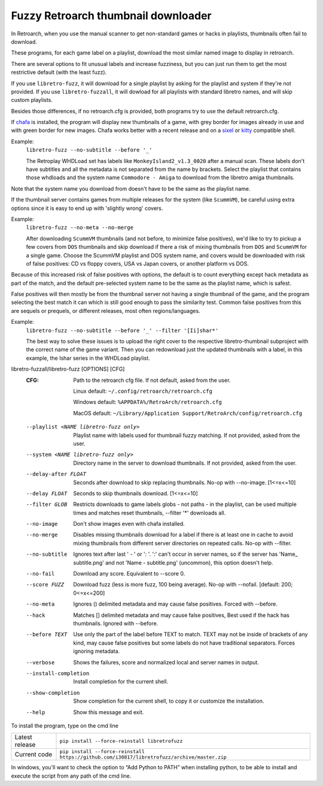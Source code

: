 **Fuzzy Retroarch thumbnail downloader**
========================================

In Retroarch, when you use the manual scanner to get non-standard games or hacks in playlists, thumbnails often fail to download.

These programs, for each game label on a playlist, download the most similar named image to display in retroarch.

There are several options to fit unusual labels and increase fuzziness, but you can just run them to get the most restrictive default (with the least fuzz).

If you use ``libretro-fuzz``, it will download for a single playlist by asking for the playlist and system if they're not provided.
If you use ``libretro-fuzzall``, it will dowload for all playlists with standard libretro names, and will skip custom playlists.

Besides those differences, if no retroarch.cfg is provided, both programs try to use the default retroarch.cfg.

If `chafa <https://github.com/hpjansson/chafa>`_ is installed, the program will display new thumbnails of a game, with grey border for images already in use and with green border for new images. Chafa works better with a recent release and on a `sixel <https://en.wikipedia.org/wiki/Sixel>`_ or `kitty <https://sw.kovidgoyal.net/kitty/graphics-protocol/>`_ compatible shell.

Example:
 ``libretro-fuzz --no-subtitle --before '_'``
 
 The Retroplay WHDLoad set has labels like ``MonkeyIsland2_v1.3_0020`` after a manual scan. These labels don't have subtitles and all the metadata is not separated from the name by brackets. Select the playlist that contains those whdloads and the system name ``Commodore - Amiga`` to download from the libretro amiga thumbnails.

Note that the system name you download from doesn't have to be the same as the playlist name.

If the thumbnail server contains games from multiple releases for the system (like ``ScummVM``), be careful using extra options since it is easy to end up with 'slightly wrong' covers.

Example:
 ``libretro-fuzz --no-meta --no-merge``
 
 After downloading ``ScummVM`` thumbnails (and not before, to minimize false positives), we'd like to try to pickup a few covers from ``DOS`` thumbnails and skip download if there a risk of mixing thumbnails from ``DOS`` and ``ScummVM`` for a single game.
 Choose the ScummVM playlist and DOS system name, and covers would be downloaded with risk of false positives: CD vs floppy covers, USA vs Japan covers, or another platform vs DOS.

Because of this increased risk of false positives with options, the default is to count everything except hack metadata as part of the match, and the default pre-selected system name to be the same as the playlist name, which is safest.

False positives will then mostly be from the thumbnail server not having a single thumbnail of the game, and the program selecting the best match it can which is still good enough to pass the similarity test. Common false positives from this are sequels or prequels, or different releases, most often regions/languages.

Example:
  ``libretro-fuzz --no-subtitle --before '_' --filter '[Ii]shar*'``
  
  The best way to solve these issues is to upload the right cover to the respective libretro-thumbnail subproject with the correct name of the game variant. Then you can redownload just the updated thumbnails with a label, in this example, the Ishar series in the WHDLoad playlist.

libretro-fuzzall/libretro-fuzz [OPTIONS] [CFG]
  :CFG:                 Path to the retroarch cfg file. If not default, asked from the user.
  
                        Linux default:   ``~/.config/retroarch/retroarch.cfg``
  
                        Windows default: ``%APPDATA%/RetroArch/retroarch.cfg``
  
                        MacOS default:   ``~/Library/Application Support/RetroArch/config/retroarch.cfg``
  
  --playlist <NAME libretro-fuzz only>
                        Playlist name with labels used for thumbnail fuzzy
                        matching. If not provided, asked from the user.
  --system <NAME libretro-fuzz only>
                        Directory name in the server to download thumbnails.
                        If not provided, asked from the user.
  --delay-after FLOAT   Seconds after download to skip replacing thumbnails.
                        No-op with --no-image.  [1<=x<=10]
  --delay FLOAT         Seconds to skip thumbnails download.  [1<=x<=10]
  --filter GLOB         Restricts downloads to game labels globs - not paths -
                        in the playlist, can be used multiple times and
                        matches reset thumbnails, --filter '\*' downloads all.
  --no-image            Don't show images even with chafa installed.
  --no-merge            Disables missing thumbnails download for a label if
                        there is at least one in cache to avoid mixing
                        thumbnails from different server directories on
                        repeated calls. No-op with --filter.
  --no-subtitle         Ignores text after last ' - ' or ': '. ':' can't occur
                        in server names, so if the server has 'Name\_
                        subtitle.png' and not 'Name - subtitle.png'
                        (uncommon), this option doesn't help.
  --no-fail             Download any score. Equivalent to --score 0.
  --score FUZZ          Download fuzz (less is more fuzz, 100 being average).
                        No-op with --nofail.  [default: 200; 0<=x<=200]
  --no-meta             Ignores () delimited metadata and may cause false
                        positives. Forced with --before.
  --hack                Matches [] delimited metadata and may cause false
                        positives, Best used if the hack has thumbnails.
                        Ignored with --before.
  --before TEXT         Use only the part of the label before TEXT to match.
                        TEXT may not be inside of brackets of any kind, may
                        cause false positives but some labels do not have
                        traditional separators. Forces ignoring metadata.
  --verbose             Shows the failures, score and normalized local and
                        server names in output.
  --install-completion  Install completion for the current shell.
  --show-completion     Show completion for the current shell, to copy it or
                        customize the installation.
  --help                Show this message and exit.



To install the program, type on the cmd line

+----------------+---------------------------------------------------------------------------------------------+
| Latest release | ``pip install --force-reinstall libretrofuzz``                                              |
+----------------+---------------------------------------------------------------------------------------------+
| Current code   | ``pip install --force-reinstall https://github.com/i30817/libretrofuzz/archive/master.zip`` |
+----------------+---------------------------------------------------------------------------------------------+

In windows, you'll want to check the option to “Add Python to PATH” when installing python, to be able to install and execute the script from any path of the cmd line.
